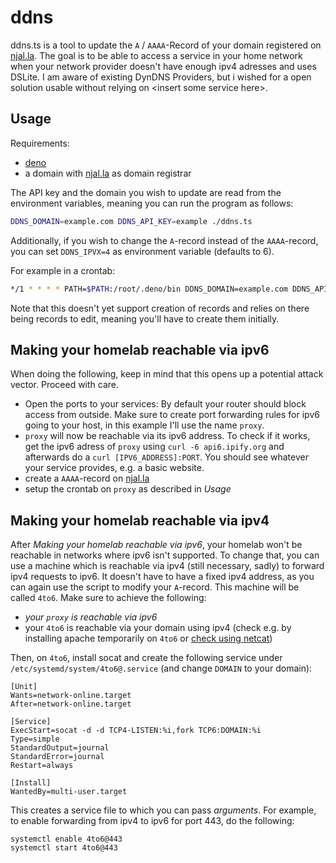 * ddns

ddns.ts is a tool to update the =A= / =AAAA=-Record of your domain registered on [[https://njal.la][njal.la]].
The goal is to be able to access a service in your home network when your network provider doesn't have enough ipv4 adresses and uses DSLite.
I am aware of existing DynDNS Providers, but i wished for a open solution usable without relying on <insert some service here>.

** Usage

Requirements:
- [[https://deno.com/][deno]]
- a domain with [[https://njal.la][njal.la]] as domain registrar

The API key and the domain you wish to update are read from the environment variables, meaning you can run the program as follows:

#+begin_src sh
DDNS_DOMAIN=example.com DDNS_API_KEY=example ./ddns.ts
#+end_src

Additionally, if you wish to change the =A=-record instead of the =AAAA=-record, you can set =DDNS_IPVX=4= as environment variable (defaults to 6).

For example in a crontab:

#+begin_src sh
*/1 * * * * PATH=$PATH:/root/.deno/bin DDNS_DOMAIN=example.com DDNS_API_KEY=apikey /usr/local/bin/ddns.ts >> /var/log/ddns_domain.com 2>&1
#+end_src

Note that this doesn't yet support creation of records and relies on there being records to edit, meaning you'll have to create them initially.

** Making your homelab reachable via ipv6

When doing the following, keep in mind that this opens up a potential attack vector. Proceed with care.

- Open the ports to your services: By default your router should block access from outside. Make sure to create port forwarding rules for ipv6 going to your host, in this example I'll use the name =proxy=.
- =proxy= will now be reachable via its ipv6 address. To check if it works, get the ipv6 adress of =proxy= using =curl -6 api6.ipify.org= and afterwards do a =curl [IPV6_ADDRESS]:PORT=. You should see whatever your service provides, e.g. a basic website.
- create a =AAAA=-record on [[https://njal.la][njal.la]]
- setup the crontab on =proxy= as described in [[Usage]]

** Making your homelab reachable via ipv4

After [[Making your homelab reachable via ipv6]], your homelab won't be reachable in networks where ipv6 isn't supported.
To change that, you can use a machine which is reachable via ipv4 (still necessary, sadly) to forward ipv4 requests to ipv6. It doesn't have to have a fixed ipv4 address, as you can again use the script to modify your =A=-record. This machine will be called =4to6=.
Make sure to achieve the following:
- [[Making your homelab reachable via ipv6][your =proxy= is reachable via ipv6]]
- your =4to6= is reachable via your domain using ipv4 (check e.g. by installing apache temporarily on =4to6= or [[https://jameshfisher.com/2018/12/31/how-to-make-a-webserver-with-netcat-nc/][check using netcat]])

Then, on =4to6=,  install socat and create the following service under =/etc/systemd/system/4to6@.service= (and change =DOMAIN= to your domain):
#+begin_src
[Unit]
Wants=network-online.target
After=network-online.target

[Service]
ExecStart=socat -d -d TCP4-LISTEN:%i,fork TCP6:DOMAIN:%i
Type=simple
StandardOutput=journal
StandardError=journal
Restart=always

[Install]
WantedBy=multi-user.target
#+end_src

This creates a service file to which you can pass /arguments/. For example, to enable forwarding from ipv4 to ipv6 for port 443, do the following:
#+begin_src shell
systemctl enable 4to6@443
systemctl start 4to6@443
#+end_src
